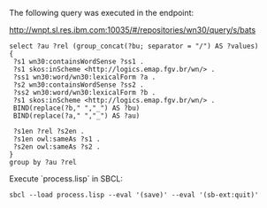 
The following query was executed in the endpoint:

http://wnpt.sl.res.ibm.com:10035/#/repositories/wn30/query/s/bats

#+BEGIN_SRC sparql
select ?au ?rel (group_concat(?bu; separator = "/") AS ?values)
{
 ?s1 wn30:containsWordSense ?ss1 .
 ?s1 skos:inScheme <http://logics.emap.fgv.br/wn/> .
 ?ss1 wn30:word/wn30:lexicalForm ?a .
 ?s2 wn30:containsWordSense ?ss2 .
 ?ss2 wn30:word/wn30:lexicalForm ?b .
 ?s1 skos:inScheme <http://logics.emap.fgv.br/wn/> .
 BIND(replace(?b," ","_") AS ?bu)
 BIND(replace(?a," ","_") AS ?au)

 ?s1en ?rel ?s2en .
 ?s1en owl:sameAs ?s1 .
 ?s2en owl:sameAs ?s2 .
}
group by ?au ?rel
#+END_SRC


Execute `process.lisp` in SBCL:

: sbcl --load process.lisp --eval '(save)' --eval '(sb-ext:quit)'
